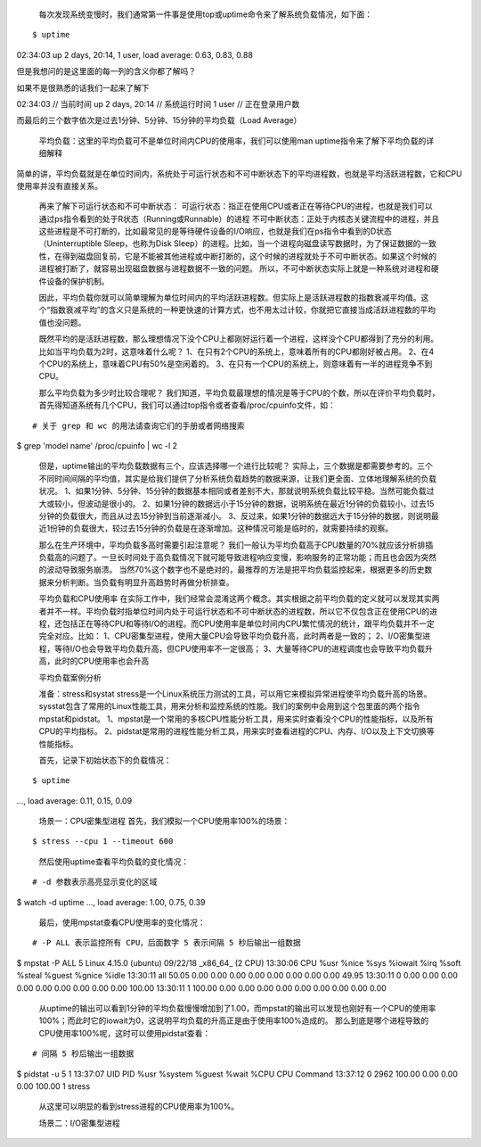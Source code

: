     每次发现系统变慢时，我们通常第一件事是使用top或uptime命令来了解系统负载情况，如下面：

::

$ uptime
02:34:03 up 2 days, 20:14,  1 user,  load average: 0.63, 0.83, 0.88


但是我想问的是这里面的每一列的含义你都了解吗？

如果不是很熟悉的话我们一起来了解下

::

02:34:03              // 当前时间
up 2 days, 20:14      // 系统运行时间
1 user                // 正在登录用户数

而最后的三个数字依次是过去1分钟、5分钟、15分钟的平均负载（Load Average）

    平均负载：这里的平均负载可不是单位时间内CPU的使用率，我们可以使用man uptime指令来了解下平均负载的详细解释
简单的讲，平均负载就是在单位时间内，系统处于可运行状态和不可中断状态下的平均进程数，也就是平均活跃进程数，它和CPU使用率并没有直接关系。

    再来了解下可运行状态和不可中断状态：
    可运行状态：指正在使用CPU或者正在等待CPU的进程，也就是我们可以通过ps指令看到的处于R状态（Running或Runnable）的进程
    不可中断状态：正处于内核态关键流程中的进程，并且这些进程是不可打断的，比如最常见的是等待硬件设备的I/O响应，也就是我们在ps指令中看到的D状态（Uninterruptible Sleep，也称为Disk Sleep）的进程。比如，当一个进程向磁盘读写数据时，为了保证数据的一致性，在得到磁盘回复前，它是不能被其他进程或中断打断的，这个时候的进程就处于不可中断状态。如果这个时候的进程被打断了，就容易出现磁盘数据与进程数据不一致的问题。
    所以，不可中断状态实际上就是一种系统对进程和硬件设备的保护机制。

    因此，平均负载你就可以简单理解为单位时间内的平均活跃进程数。但实际上是活跃进程数的指数衰减平均值。这个“指数衰减平均”的含义只是系统的一种更快速的计算方式，也不用太过计较，你就把它直接当成活跃进程数的平均值也没问题。

    既然平均的是活跃进程数，那么理想情况下没个CPU上都刚好运行着一个进程，这样没个CPU都得到了充分的利用。比如当平均负载为2时，这意味着什么呢？
    1、在只有2个CPU的系统上，意味着所有的CPU都刚好被占用。
    2、在4个CPU的系统上，意味着CPU有50%是空闲着的。
    3、在只有一个CPU的系统上，则意味着有一半的进程竞争不到CPU。

    那么平均负载为多少时比较合理呢？
    我们知道，平均负载最理想的情况是等于CPU的个数，所以在评价平均负载时，首先得知道系统有几个CPU，我们可以通过top指令或者查看/proc/cpuinfo文件，如：

::

# 关于 grep 和 wc 的用法请查询它们的手册或者网络搜索
$ grep 'model name' /proc/cpuinfo | wc -l
2

    但是，uptime输出的平均负载数据有三个，应该选择哪一个进行比较呢？
    实际上，三个数据是都需要参考的。三个不同时间间隔的平均值，其实是给我们提供了分析系统负载趋势的数据来源，让我们更全面、立体地理解系统的负载状况。
    1、如果1分钟、5分钟、15分钟的数据基本相同或者差别不大，那就说明系统负载比较平稳。当然可能负载过大或较小，但波动是很小的。
    2、如果1分钟的数据远小于15分钟的数据，说明系统在最近1分钟的负载较小，过去15分钟的负载很大，而且从过去15分钟到当前逐渐减小。
    3、反过来，如果1分钟的数据远大于15分钟的数据，则说明最近1份钟的负载很大，较过去15分钟的负载是在逐渐增加。这种情况可能是临时的，就需要持续的观察。

    那么在生产环境中，平均负载多高时需要引起注意呢？
    我们一般认为平均负载高于CPU数量的70%就应该分析排插负载高的问题了。一旦长时间处于高负载情况下就可能导致进程响应变慢，影响服务的正常功能；而且也会因为突然的波动导致服务崩溃。
    当然70%这个数字也不是绝对的，最推荐的方法是把平均负载监控起来，根据更多的历史数据来分析判断。当负载有明显升高趋势时再做分析排查。

    平均负载和CPU使用率
    在实际工作中，我们经常会混淆这两个概念。其实根据之前平均负载的定义就可以发现其实两者并不一样。平均负载时指单位时间内处于可运行状态和不可中断状态的进程数，所以它不仅包含正在使用CPU的进程，还包括正在等待CPU和等待I/O的进程。而CPU使用率是单位时间内CPU繁忙情况的统计，跟平均负载并不一定完全对应。比如：
    1、CPU密集型进程，使用大量CPU会导致平均负载升高，此时两者是一致的；
    2、I/O密集型进程，等待I/O也会导致平均负载升高，但CPU使用率不一定很高；
    3、大量等待CPU的进程调度也会导致平均负载升高，此时的CPU使用率也会升高

    平均负载案例分析

    准备：stress和systat
    stress是一个Linux系统压力测试的工具，可以用它来模拟异常进程使平均负载升高的场景。sysstat包含了常用的Linux性能工具，用来分析和监控系统的性能。我们的案例中会用到这个包里面的两个指令mpstat和pidstat。
    1、mpstat是一个常用的多核CPU性能分析工具，用来实时查看没个CPU的性能指标，以及所有CPU的平均指标。
    2、pidstat是常用的进程性能分析工具，用来实时查看进程的CPU、内存、I/O以及上下文切换等性能指标。

    首先，记录下初始状态下的负载情况：

::

$ uptime
...,  load average: 0.11, 0.15, 0.09

    场景一：CPU密集型进程
    首先，我们模拟一个CPU使用率100%的场景：

::

$ stress --cpu 1 --timeout 600

    然后使用uptime查看平均负载的变化情况：

::

# -d 参数表示高亮显示变化的区域
$ watch -d uptime
...,  load average: 1.00, 0.75, 0.39

    最后，使用mpstat查看CPU使用率的变化情况：

::

# -P ALL 表示监控所有 CPU，后面数字 5 表示间隔 5 秒后输出一组数据
$ mpstat -P ALL 5
Linux 4.15.0 (ubuntu) 09/22/18 _x86_64_ (2 CPU)
13:30:06     CPU    %usr   %nice    %sys %iowait    %irq   %soft  %steal  %guest  %gnice   %idle
13:30:11     all   50.05    0.00    0.00    0.00    0.00    0.00    0.00    0.00    0.00   49.95
13:30:11       0    0.00    0.00    0.00    0.00    0.00    0.00    0.00    0.00    0.00  100.00
13:30:11       1  100.00    0.00    0.00    0.00    0.00    0.00    0.00    0.00    0.00    0.00

    从uptime的输出可以看到1分钟的平均负载慢慢增加到了1.00，而mpstat的输出可以发现也刚好有一个CPU的使用率100%；而此时它的iowait为0，这说明平均负载的升高正是由于使用率100%造成的。
    那么到底是哪个进程导致的CPU使用率100%呢，这时可以使用pidstat查看：

::

# 间隔 5 秒后输出一组数据
$ pidstat -u 5 1
13:37:07      UID       PID    %usr %system  %guest   %wait    %CPU   CPU  Command
13:37:12        0      2962  100.00    0.00    0.00    0.00  100.00     1  stress

    从这里可以明显的看到stress进程的CPU使用率为100%。

    场景二：I/O密集型进程


